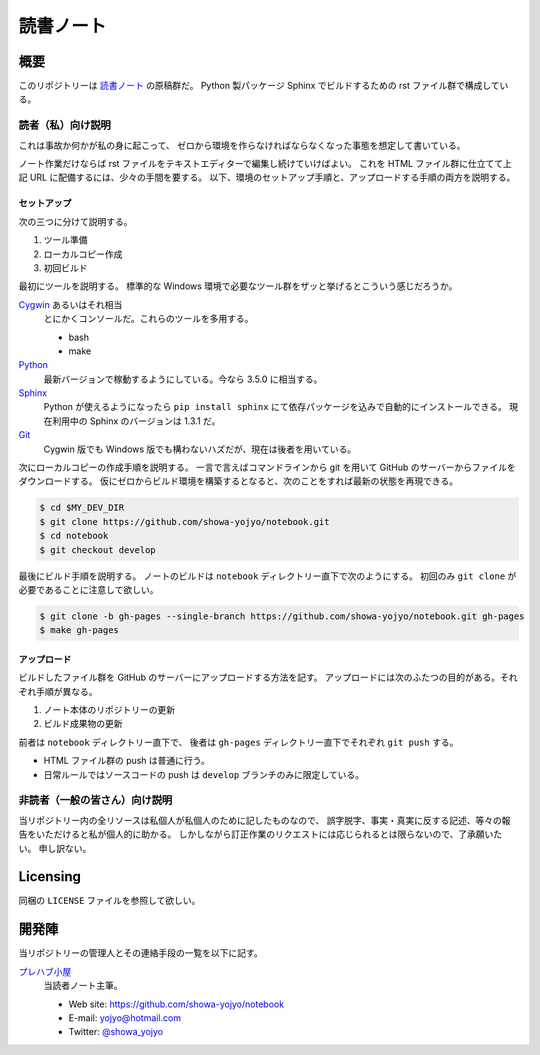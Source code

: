 ======================================================================
読書ノート
======================================================================

概要
======================================================================
このリポジトリーは `読書ノート <https://showa-yojyo.github.io/notebook/>`_ の原稿群だ。
Python 製パッケージ Sphinx でビルドするための rst ファイル群で構成している。

読者（私）向け説明
----------------------------------------------------------------------
これは事故か何かが私の身に起こって、
ゼロから環境を作らなければならなくなった事態を想定して書いている。

ノート作業だけならば rst ファイルをテキストエディターで編集し続けていけばよい。
これを HTML ファイル群に仕立てて上記 URL に配備するには、少々の手間を要する。
以下、環境のセットアップ手順と、アップロードする手順の両方を説明する。

セットアップ
~~~~~~~~~~~~~~~~~~~~~~~~~~~~~~~~~~~~~~~~~~~~~~~~~~~~~~~~~~~~~~~~~~~~~~
次の三つに分けて説明する。

#. ツール準備
#. ローカルコピー作成
#. 初回ビルド

最初にツールを説明する。
標準的な Windows 環境で必要なツール群をザッと挙げるとこういう感じだろうか。

Cygwin_ あるいはそれ相当
  とにかくコンソールだ。これらのツールを多用する。

  * bash
  * make

Python_
  最新バージョンで稼動するようにしている。今なら 3.5.0 に相当する。

Sphinx_
  Python が使えるようになったら ``pip install sphinx`` にて依存パッケージを込みで自動的にインストールできる。
  現在利用中の Sphinx のバージョンは 1.3.1 だ。

Git_
  Cygwin 版でも Windows 版でも構わないハズだが、現在は後者を用いている。

次にローカルコピーの作成手順を説明する。
一言で言えばコマンドラインから git を用いて GitHub のサーバーからファイルをダウンロードする。
仮にゼロからビルド環境を構築するとなると、次のことをすれば最新の状態を再現できる。

.. code:: console

   $ cd $MY_DEV_DIR
   $ git clone https://github.com/showa-yojyo/notebook.git
   $ cd notebook
   $ git checkout develop

最後にビルド手順を説明する。
ノートのビルドは ``notebook`` ディレクトリー直下で次のようにする。
初回のみ ``git clone`` が必要であることに注意して欲しい。

.. code:: console

   $ git clone -b gh-pages --single-branch https://github.com/showa-yojyo/notebook.git gh-pages
   $ make gh-pages

アップロード
~~~~~~~~~~~~~~~~~~~~~~~~~~~~~~~~~~~~~~~~~~~~~~~~~~~~~~~~~~~~~~~~~~~~~~
ビルドしたファイル群を GitHub のサーバーにアップロードする方法を記す。
アップロードには次のふたつの目的がある。それぞれ手順が異なる。

#. ノート本体のリポジトリーの更新
#. ビルド成果物の更新

前者は ``notebook`` ディレクトリー直下で、
後者は ``gh-pages`` ディレクトリー直下でそれぞれ ``git push`` する。

* HTML ファイル群の push は普通に行う。
* 日常ルールではソースコードの push は ``develop`` ブランチのみに限定している。

非読者（一般の皆さん）向け説明
----------------------------------------------------------------------
当リポジトリー内の全リソースは私個人が私個人のために記したものなので、
誤字脱字、事実・真実に反する記述、等々の報告をいただけると私が個人的に助かる。
しかしながら訂正作業のリクエストには応じられるとは限らないので、了承願いたい。
申し訳ない。

Licensing
======================================================================
同梱の ``LICENSE`` ファイルを参照して欲しい。

開発陣
======================================================================
当リポジトリーの管理人とその連絡手段の一覧を以下に記す。

`プレハブ小屋 <https://showa-yojyo.github.io/>`_
  当読者ノート主筆。

  * Web site: https://github.com/showa-yojyo/notebook
  * E-mail: yojyo@hotmail.com
  * Twitter: `@showa_yojyo <https://twitter.com/showa_yojyo>`_

.. _Python: https://www.python.org/
.. _Sphinx: https://sphinx-doc.org/
.. _Git: https://git-for-windows.github.io/
.. _Cygwin: https://www.cygwin.com/
